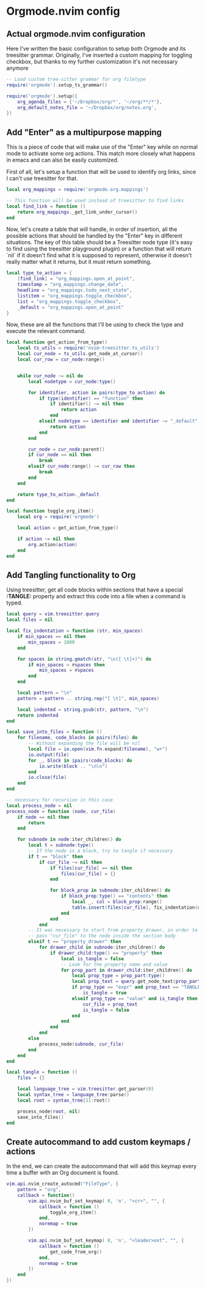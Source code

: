 * Orgmode.nvim config
  
** Actual orgmode.nvim configuration
   :PROPERTIES:
   :TANGLE: lua/user/org.lua
   :END:
   Here I've written the basic configuration to setup both Orgmode
   and its treesitter grammar.
   Originally, I've inserted a custom mapping for toggling checkbox, but thanks
   to my further customization it's not necessary anymore

   #+begin_src lua :tangle test.lua
   -- Load custom tree-sitter grammar for org filetype
   require('orgmode').setup_ts_grammar()

   require('orgmode').setup({
       org_agenda_files = {'~/Dropbox/org/*', '~/org/**/*'},
       org_default_notes_file = '~/Dropbox/org/notes.org',
   })
   #+end_src
 
** Add "Enter" as a multipurpose mapping
   :PROPERTIES:
   :TANGLE: lua/user/org.lua
   :END:
   This is a piece of code that will make use of the "Enter" key while on normal
   mode to activate some org actions. This match more closely what happens in emacs
   and can also be easily customized.

   First of all, let's setup a function that will be used to identify org links, since
   I can't use treesitter for that.

   #+begin_src lua
   local org_mappings = require('orgmode.org.mappings')

   -- This function will be used instead of treesitter to find links
   local find_link = function ()
       return org_mappings._get_link_under_cursor()
   end
   #+end_src

   Now, let's create a table that will handle, in order of insertion, all the possible
   actions that should be handled by the "Enter" key in different situations.
   The key of this table should be a Treesitter node type (it's easy to find using the
   treesitter playground plugin) or a function that will return `nil` if it doesn't find 
   what it is supposed to represent, otherwise it doesn't really matter what it returns, but
   it must return something.

   #+begin_src lua
   local type_to_action = {
       [find_link] = "org_mappings.open_at_point",
       timestamp = "org_mappings.change_date",
       headline = "org_mappings.todo_next_state",
       listitem = "org_mappings.toggle_checkbox",
       list = "org_mappings.toggle_checkbox",
       _default = "org_mappings.open_at_point"
   }
   #+end_src

   Now, these are all the functions that I'll be using to check the type and
   execute the relevant command.

   #+begin_src lua
   local function get_action_from_type()
       local ts_utils = require('nvim-treesitter.ts_utils')
       local cur_node = ts_utils.get_node_at_cursor()
       local cur_row = cur_node:range()


       while cur_node ~= nil do
           local nodetype = cur_node:type()

           for identifier, action in pairs(type_to_action) do
               if type(identifier) == "function" then
                   if identifier() ~= nil then
                       return action
                   end
               elseif nodetype == identifier and identifier ~= "_default" then
                   return action
               end
           end

           cur_node = cur_node:parent()
           if cur_node == nil then
               break
           elseif cur_node:range() ~= cur_row then
               break
           end
       end

       return type_to_action._default
   end

   local function toggle_org_item()
       local org = require('orgmode')

       local action = get_action_from_type()

       if action ~= nil then
           org.action(action)
       end
   end
   #+end_src

** Add Tangling functionality to Org
   :PROPERTIES:
   :TANGLE: lua/user/org.lua
   :END:

   Using treesitter, get all code blocks within sections that have a special
   *:TANGLE:* property and extract this code into a file when a command is 
   typed.

   #+begin_src lua
   local query = vim.treesitter.query
   local files = nil
   
   local fix_indentation = function (str, min_spaces)
       if min_spaces == nil then
           min_spaces = 1000
       end
   
       for spaces in string.gmatch(str, "\n([ \t]+)") do
           if min_spaces > #spaces then
               min_spaces = #spaces
           end
       end
   
       local pattern = "\n"
       pattern = pattern .. string.rep("[ \t]", min_spaces)
   
       local indented = string.gsub(str, pattern, "\n")
       return indented
   end
   
   local save_into_files = function ()
       for filename, code_blocks in pairs(files) do
           -- Without expanding the file will be nil
           local file = io.open(vim.fn.expand(filename), "w+")
           io.output(file)
           for _, block in ipairs(code_blocks) do
               io.write(block .. "\n\n")
           end
           io.close(file)
       end
   end
   
   -- necessary for recursion in this case
   local process_node = nil
   process_node = function (node, cur_file)
       if node == nil then
           return
       end
   
       for subnode in node:iter_children() do
           local t = subnode:type()
           -- If the node is a block, try to tangle if necessary
           if t == "block" then
               if cur_file ~= nil then
                   if files[cur_file] == nil then
                       files[cur_file] = {}
                   end
   
                   for block_prop in subnode:iter_children() do
                       if block_prop:type() == "contents" then
                           local _, col = block_prop:range()
                           table.insert(files[cur_file], fix_indentation(query.get_node_text(block_prop, 0), col))
                       end
                   end
               end
           -- It was necessary to start from property_drawer, in order to
           -- pass "cur_file" to the node inside the section body
           elseif t == "property_drawer" then
               for drawer_child in subnode:iter_children() do
                   if drawer_child:type() == "property" then
                       local is_tangle = false
                       -- Look for the property name and value
                       for prop_part in drawer_child:iter_children() do
                           local prop_type = prop_part:type()
                           local prop_text = query.get_node_text(prop_part, 0)
                           if prop_type == "expr" and prop_text == "TANGLE" then
                               is_tangle = true
                           elseif prop_type == "value" and is_tangle then
                               cur_file = prop_text
                               is_tangle = false
                           end
                       end
                   end
               end
           else
               process_node(subnode, cur_file)
           end
       end
   end
   
   local tangle = function ()
       files = {}
   
       local language_tree = vim.treesitter.get_parser(0)
       local syntax_tree = language_tree:parse()
       local root = syntax_tree[1]:root()
   
       process_node(root, nil)
       save_into_files()
   end
   #+end_src

** Create autocommand to add custom keymaps / actions
   :PROPERTIES:
   :TANGLE: lua/user/org.lua
   :END:
   In the end, we can create the autocommand that will add this keymap 
   every time a buffer with an Org document is found.

   #+begin_src lua
   vim.api.nvim_create_autocmd("FileType", {
       pattern = "org",
       callback = function()
           vim.api.nvim_buf_set_keymap( 0, 'n', "<cr>", "", {
               callback = function ()
                   toggle_org_item()
               end,
               noremap = true
           })

           vim.api.nvim_buf_set_keymap( 0, 'n', "<leader>oxt", "", {
               callback = function ()
                   get_code_from_org()
               end,
               noremap = true
           })
       end
   })
   #+end_src

